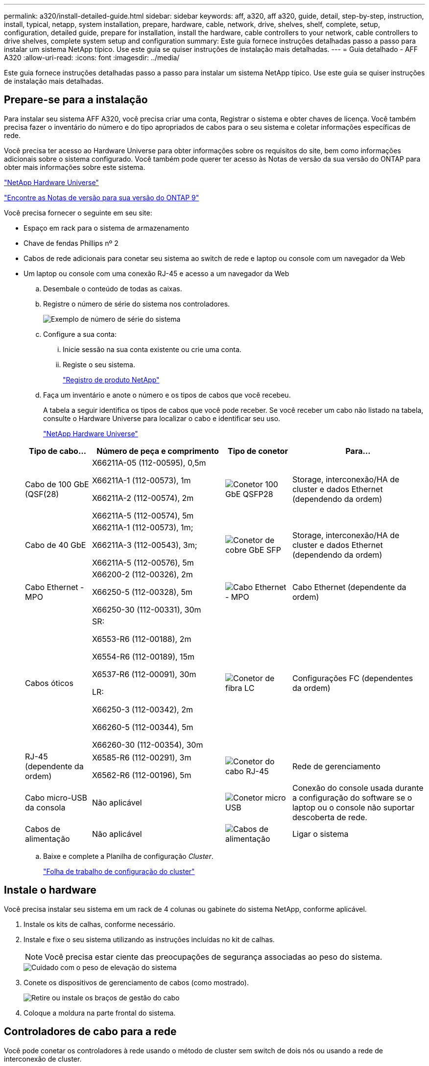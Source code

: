 ---
permalink: a320/install-detailed-guide.html 
sidebar: sidebar 
keywords: aff, a320, aff a320, guide, detail, step-by-step, instruction, install, typical, netapp, system installation, prepare, hardware, cable, network, drive, shelves, shelf, complete, setup, configuration, detailed guide, prepare for installation, install the hardware, cable controllers to your network, cable controllers to drive shelves, complete system setup and configuration 
summary: Este guia fornece instruções detalhadas passo a passo para instalar um sistema NetApp típico. Use este guia se quiser instruções de instalação mais detalhadas. 
---
= Guia detalhado - AFF A320
:allow-uri-read: 
:icons: font
:imagesdir: ../media/


[role="lead"]
Este guia fornece instruções detalhadas passo a passo para instalar um sistema NetApp típico. Use este guia se quiser instruções de instalação mais detalhadas.



== Prepare-se para a instalação

Para instalar seu sistema AFF A320, você precisa criar uma conta, Registrar o sistema e obter chaves de licença. Você também precisa fazer o inventário do número e do tipo apropriados de cabos para o seu sistema e coletar informações específicas de rede.

Você precisa ter acesso ao Hardware Universe para obter informações sobre os requisitos do site, bem como informações adicionais sobre o sistema configurado. Você também pode querer ter acesso às Notas de versão da sua versão do ONTAP para obter mais informações sobre este sistema.

https://hwu.netapp.com["NetApp Hardware Universe"]

http://mysupport.netapp.com/documentation/productlibrary/index.html?productID=62286["Encontre as Notas de versão para sua versão do ONTAP 9"]

Você precisa fornecer o seguinte em seu site:

* Espaço em rack para o sistema de armazenamento
* Chave de fendas Phillips nº 2
* Cabos de rede adicionais para conetar seu sistema ao switch de rede e laptop ou console com um navegador da Web
* Um laptop ou console com uma conexão RJ-45 e acesso a um navegador da Web
+
.. Desembale o conteúdo de todas as caixas.
.. Registre o número de série do sistema nos controladores.
+
image::../media/drw_ssn_label.png[Exemplo de número de série do sistema]

.. Configure a sua conta:
+
... Inicie sessão na sua conta existente ou crie uma conta.
... Registe o seu sistema.
+
https://mysupport.netapp.com/eservice/registerSNoAction.do?moduleName=RegisterMyProduct["Registro de produto NetApp"]



.. Faça um inventário e anote o número e os tipos de cabos que você recebeu.
+
A tabela a seguir identifica os tipos de cabos que você pode receber. Se você receber um cabo não listado na tabela, consulte o Hardware Universe para localizar o cabo e identificar seu uso.

+
https://hwu.netapp.com["NetApp Hardware Universe"]

+
[cols="1,2,1,2"]
|===
| Tipo de cabo... | Número de peça e comprimento | Tipo de conetor | Para... 


 a| 
Cabo de 100 GbE (QSF(28)
 a| 
X66211A-05 (112-00595), 0,5m

X66211A-1 (112-00573), 1m

X66211A-2 (112-00574), 2m

X66211A-5 (112-00574), 5m
 a| 
image:../media/oie_cable100_gbe_qsfp28.png["Conetor 100 GbE QSFP28"]
 a| 
Storage, interconexão/HA de cluster e dados Ethernet (dependendo da ordem)



 a| 
Cabo de 40 GbE
 a| 
X66211A-1 (112-00573), 1m;

X66211A-3 (112-00543), 3m;

X66211A-5 (112-00576), 5m
 a| 
image:../media/oie_cable_sfp_gbe_copper.png["Conetor de cobre GbE SFP"]
 a| 
Storage, interconexão/HA de cluster e dados Ethernet (dependendo da ordem)



 a| 
Cabo Ethernet - MPO
 a| 
X66200-2 (112-00326), 2m

X66250-5 (112-00328), 5m

X66250-30 (112-00331), 30m
 a| 
image:../media/oie_cable_etherned_mpo.png["Cabo Ethernet - MPO"]
 a| 
Cabo Ethernet (dependente da ordem)



 a| 
Cabos óticos
 a| 
SR:

X6553-R6 (112-00188), 2m

X6554-R6 (112-00189), 15m

X6537-R6 (112-00091), 30m

LR:

X66250-3 (112-00342), 2m

X66260-5 (112-00344), 5m

X66260-30 (112-00354), 30m
 a| 
image:../media/oie_cable_fiber_lc_connector.png["Conetor de fibra LC"]
 a| 
Configurações FC (dependentes da ordem)



 a| 
RJ-45 (dependente da ordem)
 a| 
X6585-R6 (112-00291), 3m

X6562-R6 (112-00196), 5m
 a| 
image:../media/oie_cable_rj45.png["Conetor do cabo RJ-45"]
 a| 
Rede de gerenciamento



 a| 
Cabo micro-USB da consola
 a| 
Não aplicável
 a| 
image:../media/oie_cable_micro_usb.png["Conetor micro USB"]
 a| 
Conexão do console usada durante a configuração do software se o laptop ou o console não suportar descoberta de rede.



 a| 
Cabos de alimentação
 a| 
Não aplicável
 a| 
image:../media/oie_cable_power.png["Cabos de alimentação"]
 a| 
Ligar o sistema

|===
.. Baixe e complete a Planilha de configuração _Cluster_.
+
https://library.netapp.com/ecm/ecm_download_file/ECMLP2839002["Folha de trabalho de configuração do cluster"]







== Instale o hardware

Você precisa instalar seu sistema em um rack de 4 colunas ou gabinete do sistema NetApp, conforme aplicável.

. Instale os kits de calhas, conforme necessário.
. Instale e fixe o seu sistema utilizando as instruções incluídas no kit de calhas.
+

NOTE: Você precisa estar ciente das preocupações de segurança associadas ao peso do sistema.

+
image::../media/drw_a320_weight_label.png[Cuidado com o peso de elevação do sistema]

. Conete os dispositivos de gerenciamento de cabos (como mostrado).
+
image::../media/drw_a320_cable_management_arms.png[Retire ou instale os braços de gestão do cabo]

. Coloque a moldura na parte frontal do sistema.




== Controladores de cabo para a rede

Você pode conetar os controladores à rede usando o método de cluster sem switch de dois nós ou usando a rede de interconexão de cluster.



=== Opção 1: Cabo de um cluster sem switch de dois nós

As portas de dados opcionais, placas NIC opcionais e portas de gerenciamento nos módulos do controlador são conetadas aos switches. As portas de interconexão/HA do cluster são cabeadas em ambos os módulos do controlador.

Tem de ter contactado o administrador da rede para obter informações sobre a ligação do sistema aos comutadores.

Certifique-se de que verifica a seta da ilustração para a orientação adequada da presilha de puxar do conetor do cabo.

image::../media/oie_cable_pull_tab_up.png[Conetor de cabo com patilha na parte superior]


NOTE: Ao inserir o conetor, você deve senti-lo clicar no lugar; se você não sentir que ele clique, remova-o, vire-o e tente novamente.

. Você pode usar a ilustração ou as instruções passo a passo para concluir o cabeamento entre os controladores e os switches:
+
image::../media/drw_a320_tnsc_network_cabling_composite_animated_gif.png[Composto de cabeamento de cluster sem switch de dois nós]

+
[cols="1,2"]
|===
| Passo | Execute em cada módulo do controlador 


 a| 
image:../media/icon_square_1_green.png["Passo 1"]
 a| 
Faça o cabeamento das portas cluster/HA umas às outras com o cabo de 100 GbE (QSFP28):

** e0a a e0a
** e0d a e0d image:../media/drw_a320_tnsc_cluster_ha_connection_step1a.png["O cluster sem switch de dois nós coneta as conexões cluster-HA"]




 a| 
image:../media/icon_square_2_yellow.png["Passo 2"]
 a| 
Se você estiver usando as portas integradas para uma conexão de rede de dados, conete os cabos 100GbE ou 40GbE aos switches de rede de dados apropriados:

** e0g e e0h image:../media/drw_a320_onboard_data_connection_step2.png["Conete conexões de rede de dados integradas"]




 a| 
image:../media/icon_square_3_orange.png["Passo 3"]
 a| 
Se você estiver usando suas placas NIC para conexões Ethernet ou FC, conete a(s) placa(s) NIC aos switches apropriados:

image::../media/drw_a320_nic_connections_step3.png[O cluster sem switch de dois nós coneta as NICs]



 a| 
image:../media/icon_square_4_red.png["Passo 4"]
 a| 
Faça o cabeamento das e0M portas aos switches de rede de gerenciamento com os cabos RJ45.

image:../media/drw_a320_management_port_connection_step4.png["Conete a porta de gerenciamento"]



 a| 
image:../media/oie_legend_icon_attn_symbol.png["Símbolo de atenção"]
 a| 
NÃO conete os cabos de energia neste momento.

|===
. Faça o seu armazenamento por cabo: <<Controladores de cabos para compartimentos de unidades>>




=== Opção 2: Cabeamento de um cluster comutado

As portas de dados opcionais, placas NIC opcionais e portas de gerenciamento nos módulos do controlador são conetadas aos switches. As portas de interconexão/HA do cluster são cabeadas para o switch cluster/HA.

Tem de ter contactado o administrador da rede para obter informações sobre a ligação do sistema aos comutadores.

Certifique-se de que verifica a seta da ilustração para a orientação adequada da presilha de puxar do conetor do cabo.

image::../media/oie_cable_pull_tab_up.png[Conetor de cabo com patilha na parte superior]


NOTE: Ao inserir o conetor, você deve senti-lo clicar no lugar; se você não sentir que ele clique, remova-o, vire-o e tente novamente.

. Você pode usar a ilustração ou as instruções passo a passo para concluir o cabeamento entre os controladores e os switches:
+
image::../media/drw_a320_switched_network_cabling_composite_animated_GIF.png[Composto de cabeamento de cluster comutado]

+
[cols="1,3"]
|===
| Passo | Execute em cada módulo do controlador 


 a| 
image:../media/icon_square_1_green.png["Passo 1"]
 a| 
Faça o cabeamento das portas cluster/HA para o switch cluster/HA com o cabo de 100 GbE (QSFP28):

** e0a em ambos os controladores para o switch de cluster/HA
** e0d em ambos os controladores para o switch de cluster/HA image:../media/drw_a320_switched_cluster_ha_connection_step1b.png["Conexões comutadas cluster-HA"]




 a| 
image:../media/icon_square_2_yellow.png["Passo 2"]
 a| 
Se você estiver usando as portas integradas para uma conexão de rede de dados, conete os cabos 100GbE ou 40GbE aos switches de rede de dados apropriados:

** e0g e e0h image:../media/drw_a320_onboard_data_connection_step2.png["Conexões de rede integradas de cluster comutado"]




 a| 
image:../media/icon_square_3_orange.png["Passo 3"]
 a| 
Se você estiver usando suas placas NIC para conexões Ethernet ou FC, conete a(s) placa(s) NIC aos switches apropriados:

image::../media/drw_a320_nic_connections_step3.png[Conexões de rede comutadas do cluster]



 a| 
image:../media/icon_square_4_red.png["Passo 4"]
 a| 
Faça o cabeamento das e0M portas aos switches de rede de gerenciamento com os cabos RJ45.

image:../media/drw_a320_management_port_connection_step4.png["Conexões de rede comutada de gerenciamento de cluster"]



 a| 
image:../media/oie_legend_icon_attn_symbol.png["Símbolo de atenção"]
 a| 
NÃO conete os cabos de energia neste momento.

|===
. Faça o seu armazenamento por cabo: <<Controladores de cabos para compartimentos de unidades>>




== Controladores de cabos para compartimentos de unidades

Você precisa vincular os controladores às gavetas usando as portas de storage integradas.



=== Opção 1: Cabeamento das controladoras a um único compartimento de unidade

Você deve vincular cada controlador aos módulos do NSM no compartimento de unidades NS224.

Certifique-se de que verifica a seta da ilustração para a orientação adequada da presilha de puxar do conetor do cabo.

image::../media/oie_cable_pull_tab_up.png[Conetor de cabo com patilha na parte superior]


NOTE: Ao inserir o conetor, você deve senti-lo clicar no lugar; se você não sentir que ele clique, remova-o, vire-o e tente novamente.

. Você pode usar a ilustração ou as instruções passo a passo para encaminhar seus controladores para uma única gaveta.
+
image::../media/drw_a320_single_shelf_connections_animated_gif.png[Composto de cabeamento de compartimento único de unidade]

+
[cols="1,3"]
|===
| Passo | Execute em cada módulo do controlador 


 a| 
image:../media/icon_square_1_blue.png["Legenda número 1"]
 a| 
Controlador de cabos A à prateleira image:../media/drw_a320_storage_cabling_controller_a_single_shelf.png["Controlador de cabos A à prateleira"]



 a| 
image:../media/icon_square_2_yellow.png["Legenda número 2"]
 a| 
Controlador de cabo B para a prateleira: image:../media/drw_a320_storage_cabling_controller_b_single_shelf.png["Conete o controlador B a uma única gaveta"]

|===
. Para concluir a configuração do sistema, consulte <<Configuração e configuração completas do sistema>>




=== Opção 2: Cabeamento das controladoras para dois compartimentos de unidades

Você precisa vincular cada controlador aos módulos do NSM em ambas as gavetas de unidades NS224.

Certifique-se de que verifica a seta da ilustração para a orientação adequada da presilha de puxar do conetor do cabo.

image::../media/oie_cable_pull_tab_up.png[Conetor de cabo com patilha na parte superior]


NOTE: Ao inserir o conetor, você deve senti-lo clicar no lugar; se você não sentir que ele clique, remova-o, vire-o e tente novamente.

. Você pode usar a ilustração a seguir ou as etapas escritas para vincular os controladores a dois compartimentos de unidades.
+
image::../media/drw_a320_2_shevles_cabling_animated_gif.png[Animação de duas prateleiras de cabos]

+
[cols="1-3"]
|===
| Passo | Execute em cada módulo do controlador 


 a| 
image:../media/icon_square_1_blue.png["Legenda número 1"]
 a| 
Controlador de cabos A para as prateleiras: image:../media/drw_a320_2_shelves_cabling_controller_a.png["Faça o cabo de duas gavetas para o controlador A"]



 a| 
image:../media/icon_square_2_yellow.png["Legenda número 2"]
 a| 
Controlador de cabos B para as prateleiras: image:../media/drw_a320_2_shelves_cabling_controller_b.png["O cabo teo se coneta ao controlador b"]

|===
. Para concluir a configuração do sistema, consulte <<Configuração e configuração completas do sistema>>




== Configuração e configuração completas do sistema

Você pode concluir a configuração e configuração do sistema usando a descoberta de cluster com apenas uma conexão com o switch e laptop, ou conetando-se diretamente a um controlador no sistema e, em seguida, conetando-se ao switch de gerenciamento.



=== Opção 1: Concluir a configuração e a configuração do sistema se a deteção de rede estiver ativada

Se tiver a deteção de rede ativada no seu computador portátil, pode concluir a configuração e configuração do sistema utilizando a deteção automática de cluster.

. Conete os cabos de alimentação às fontes de alimentação do controlador e, em seguida, conete-os a fontes de alimentação em diferentes circuitos.
+
O sistema começa a arrancar. A inicialização inicial pode levar até oito minutos

. Certifique-se de que o seu computador portátil tem a deteção de rede ativada.
+
Consulte a ajuda online do seu computador portátil para obter mais informações.

. Use a animação a seguir para conetar seu laptop ao switch de gerenciamento.
+
.Animação - Conete seu laptop ao interrutor de gerenciamento
video::d61f983e-f911-4b76-8b3a-ab1b0066909b[panopto]
. Selecione um ícone ONTAP listado para descobrir:
+
image::../media/drw_autodiscovery_controler_select.png[Selecione um ícone ONTAP]

+
.. Abra o Explorador de ficheiros .
.. Clique em rede no painel esquerdo.
.. Clique com o botão direito do rato e selecione Atualizar.
.. Clique duas vezes no ícone ONTAP e aceite quaisquer certificados exibidos na tela.
+

NOTE: XXXXX é o número de série do sistema para o nó de destino.

+
O System Manager é aberto.



. Use a configuração guiada pelo Gerenciador de sistema para configurar o sistema usando os dados coletados no _Guia de configuração do NetApp ONTAP_.
+
https://library.netapp.com/ecm/ecm_download_file/ECMLP2862613["Guia de configuração do ONTAP"]

. Verifique a integridade do sistema executando o Config Advisor.
. Depois de concluir a configuração inicial, vá para para https://docs.netapp.com/us-en/ontap/index.html["Documentação do ONTAP 9"^] para obter informações sobre como configurar recursos adicionais no ONTAP.




=== Opção 2: Concluir a configuração e a configuração do sistema se a deteção de rede não estiver ativada

Se a deteção de rede não estiver ativada no seu computador portátil, tem de concluir a configuração e a configuração utilizando esta tarefa.

. Faça o cabo e configure o seu laptop ou console:
+
.. Defina a porta de console no laptop ou console para 115.200 baud com N-8-1.
+

NOTE: Consulte a ajuda on-line do seu laptop ou console para saber como configurar a porta do console.

.. Conete o cabo do console ao laptop ou console usando o cabo do console fornecido com o sistema e conete o laptop ao switch de gerenciamento na sub-rede de gerenciamento.
+
image::../media/drw_a320_laptop_to_switch_and_controller.png[Laptop a cabo para o switch de sub-rede de gerenciamento]

.. Atribua um endereço TCP/IP ao laptop ou console, usando um que esteja na sub-rede de gerenciamento.


. Use a animação a seguir para definir uma ou mais IDs de gaveta de unidade:
+
.Animação - Definir IDs do compartimento da unidade
video::c600f366-4d30-481a-89d9-ab1b0066589b[panopto]
. Conete os cabos de alimentação às fontes de alimentação do controlador e, em seguida, conete-os a fontes de alimentação em diferentes circuitos.
+
O sistema começa a arrancar. A inicialização inicial pode levar até oito minutos

. Atribua um endereço IP de gerenciamento de nó inicial a um dos nós.
+
[cols="1,3"]
|===
| Se a rede de gestão tiver DHCP... | Então... 


 a| 
Configurado
 a| 
Registre o endereço IP atribuído aos novos controladores.



 a| 
Não configurado
 a| 
.. Abra uma sessão de console usando PuTTY, um servidor de terminal ou o equivalente para o seu ambiente.
+

NOTE: Verifique a ajuda on-line do seu laptop ou console se você não sabe como configurar o PuTTY.

.. Insira o endereço IP de gerenciamento quando solicitado pelo script.


|===
. Usando o System Manager em seu laptop ou console, configure seu cluster:
+
.. Aponte seu navegador para o endereço IP de gerenciamento de nó.
+

NOTE: O formato para o endereço é https://x.x.x.x+.

.. Configure o sistema usando os dados coletados no _NetApp ONTAP Configuration Guide_.
+
https://library.netapp.com/ecm/ecm_download_file/ECMLP2862613["Guia de configuração do ONTAP"]



. Verifique a integridade do sistema executando o Config Advisor.
. Depois de concluir a configuração inicial, vá para para https://docs.netapp.com/us-en/ontap/index.html["Documentação do ONTAP 9"^] para obter informações sobre como configurar recursos adicionais no ONTAP.

